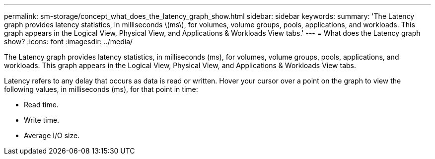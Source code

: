 ---
permalink: sm-storage/concept_what_does_the_latency_graph_show.html
sidebar: sidebar
keywords: 
summary: 'The Latency graph provides latency statistics, in milliseconds \(ms\), for volumes, volume groups, pools, applications, and workloads. This graph appears in the Logical View, Physical View, and Applications & Workloads View tabs.'
---
= What does the Latency graph show?
:icons: font
:imagesdir: ../media/

[.lead]
The Latency graph provides latency statistics, in milliseconds (ms), for volumes, volume groups, pools, applications, and workloads. This graph appears in the Logical View, Physical View, and Applications & Workloads View tabs.

Latency refers to any delay that occurs as data is read or written. Hover your cursor over a point on the graph to view the following values, in milliseconds (ms), for that point in time:

* Read time.
* Write time.
* Average I/O size.
